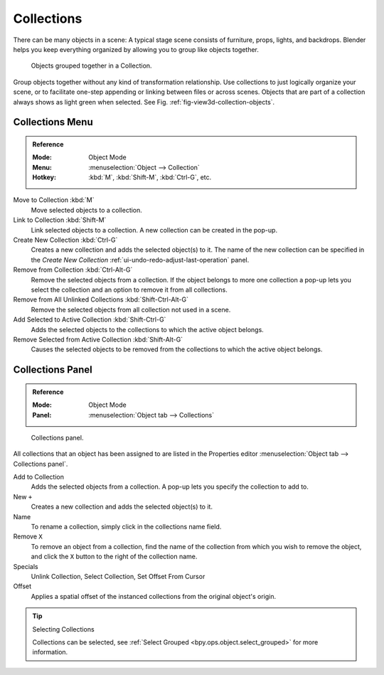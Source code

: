 .. _bpy.types.Collection:
.. _bpy.ops.collection:

***********
Collections
***********

There can be many objects in a scene: A typical stage scene consists of furniture, props,
lights, and backdrops.
Blender helps you keep everything organized by allowing you to group like objects together.

.. _fig-view3d-collection-objects:

.. figure:: /images/scene-layout_collections_collections_cubes.png

   Objects grouped together in a Collection.

Group objects together without any kind of transformation relationship.
Use collections to just logically organize your scene,
or to facilitate one-step appending or linking between files or across scenes.
Objects that are part of a collection always shows as light green when selected.
See Fig. :ref:`fig-view3d-collection-objects`.


Collections Menu
================

.. admonition:: Reference
   :class: refbox

   :Mode:      Object Mode
   :Menu:      :menuselection:`Object --> Collection`
   :Hotkey:    :kbd:`M`, :kbd:`Shift-M`, :kbd:`Ctrl-G`, etc.

Move to Collection :kbd:`M`
   Move selected objects to a collection.
Link to Collection :kbd:`Shift-M`
   Link selected objects to a collection.
   A new collection can be created in the pop-up.
Create New Collection :kbd:`Ctrl-G`
   Creates a new collection and adds the selected object(s) to it.
   The name of the new collection can be specified in the *Create New Collection* :ref:`ui-undo-redo-adjust-last-operation` panel.
Remove from Collection :kbd:`Ctrl-Alt-G`
   Remove the selected objects from a collection.
   If the object belongs to more one collection a pop-up lets you select the collection and
   an option to remove it from all collections.
Remove from All Unlinked Collections :kbd:`Shift-Ctrl-Alt-G`
   Remove the selected objects from all collection not used in a scene.
Add Selected to Active Collection :kbd:`Shift-Ctrl-G`
   Adds the selected objects to the collections to which the active object belongs.
Remove Selected from Active Collection :kbd:`Shift-Alt-G`
   Causes the selected objects to be removed from the collections to which the active object belongs.


Collections Panel
=================

.. admonition:: Reference
   :class: refbox

   :Mode:      Object Mode
   :Panel:     :menuselection:`Object tab --> Collections`

.. figure:: /images/scene-layout_collections_collections_panel.png

   Collections panel.

All collections that an object has been assigned to are listed in the Properties editor
:menuselection:`Object tab --> Collections panel`.

Add to Collection
   Adds the selected objects from a collection.
   A pop-up lets you specify the collection to add to.
New ``+``
   Creates a new collection and adds the selected object(s) to it.
Name
   To rename a collection, simply click in the collections name field.
Remove ``X``
   To remove an object from a collection,
   find the name of the collection from which you wish to remove the object,
   and click the ``X`` button to the right of the collection name.
Specials
   Unlink Collection, Select Collection, Set Offset From Cursor
Offset
   Applies a spatial offset of the instanced collections from the original object's origin.

.. seealso:: Appending or Linking Collections

   To append a collection from another blend-file,
   consult :doc:`this page </files/linked_libraries>`.
   In summary, :menuselection:`File --> Link/Append Link` Select a blend-file and then the collection.

.. tip:: Selecting Collections

   Collections can be selected, see :ref:`Select Grouped <bpy.ops.object.select_grouped>` for more information.
